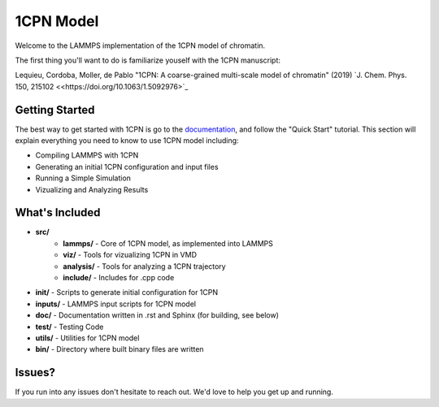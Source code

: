 1CPN Model
====================

Welcome to the LAMMPS implementation of the 1CPN model of chromatin. 

The first thing you'll want to do is familiarize youself with the 1CPN manuscript:

Lequieu, Cordoba, Moller, de Pablo "1CPN: A coarse-grained multi-scale model of chromatin" (2019) `J. Chem. Phys. 150, 215102 <<https://doi.org/10.1063/1.5092976>`_


Getting Started
--------------------
The best way to get started with 1CPN is go to the `documentation <https://1cpn-model.readthedocs.io/>`_, and follow the "Quick Start" tutorial. This section will explain everything you need to know to use 1CPN model including:

* Compiling LAMMPS with 1CPN
* Generating an initial 1CPN configuration and input files
* Running a Simple Simulation 
* Vizualizing and Analyzing Results



What's Included
--------------------
* **src/**
    * **lammps/** - Core of 1CPN model, as implemented into LAMMPS
    * **viz/** - Tools for vizualizing 1CPN in VMD
    * **analysis/** - Tools for analyzing a 1CPN trajectory
    * **include/** - Includes for .cpp code 
* **init/** - Scripts to generate initial configuration for 1CPN
* **inputs/** - LAMMPS input scripts for 1CPN model
* **doc/** - Documentation written in .rst and Sphinx (for building, see below)
* **test/** - Testing Code
* **utils/** - Utilities for 1CPN model
* **bin/** - Directory where built binary files are written


Issues? 
--------------------

If you run into any issues don't hesitate to reach out. We'd love to help you get up and running.
